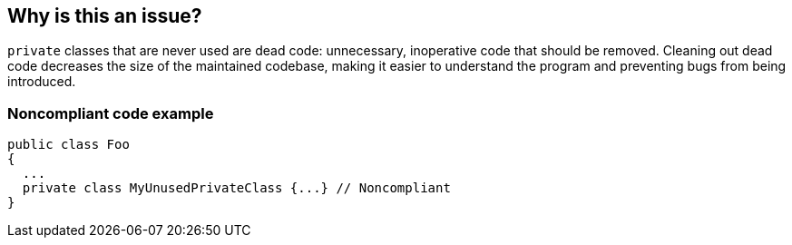 == Why is this an issue?

``++private++`` classes that are never used are dead code: unnecessary, inoperative code that should be removed. Cleaning out dead code decreases the size of the maintained codebase, making it easier to understand the program and preventing bugs from being introduced.


=== Noncompliant code example

[source,text]
----
public class Foo 
{
  ...
  private class MyUnusedPrivateClass {...} // Noncompliant
}
----

